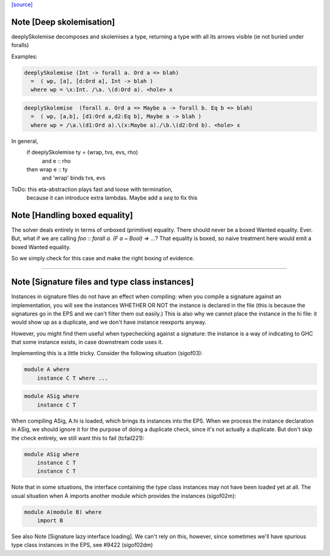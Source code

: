 `[source] <https://gitlab.haskell.org/ghc/ghc/tree/master/compiler/typecheck/Inst.hs>`_

Note [Deep skolemisation]
~~~~~~~~~~~~~~~~~~~~~~~~~
deeplySkolemise decomposes and skolemises a type, returning a type
with all its arrows visible (ie not buried under foralls)

Examples:

.. code-block:: haskell

  deeplySkolemise (Int -> forall a. Ord a => blah)
    =  ( wp, [a], [d:Ord a], Int -> blah )
    where wp = \x:Int. /\a. \(d:Ord a). <hole> x

.. code-block:: haskell

  deeplySkolemise  (forall a. Ord a => Maybe a -> forall b. Eq b => blah)
    =  ( wp, [a,b], [d1:Ord a,d2:Eq b], Maybe a -> blah )
    where wp = /\a.\(d1:Ord a).\(x:Maybe a)./\b.\(d2:Ord b). <hole> x

In general,
  if      deeplySkolemise ty = (wrap, tvs, evs, rho)
    and   e :: rho
  then    wrap e :: ty
    and   'wrap' binds tvs, evs

ToDo: this eta-abstraction plays fast and loose with termination,
      because it can introduce extra lambdas.  Maybe add a `seq` to
      fix this


Note [Handling boxed equality]
~~~~~~~~~~~~~~~~~~~~~~~~~~~~~~
The solver deals entirely in terms of unboxed (primitive) equality.
There should never be a boxed Wanted equality. Ever. But, what if
we are calling `foo :: forall a. (F a ~ Bool) => ...`? That equality
is boxed, so naive treatment here would emit a boxed Wanted equality.

So we simply check for this case and make the right boxing of evidence.

--------------


Note [Signature files and type class instances]
~~~~~~~~~~~~~~~~~~~~~~~~~~~~~~~~~~~~~~~~~~~~~~~
Instances in signature files do not have an effect when compiling:
when you compile a signature against an implementation, you will
see the instances WHETHER OR NOT the instance is declared in
the file (this is because the signatures go in the EPS and we
can't filter them out easily.)  This is also why we cannot
place the instance in the hi file: it would show up as a duplicate,
and we don't have instance reexports anyway.

However, you might find them useful when typechecking against
a signature: the instance is a way of indicating to GHC that
some instance exists, in case downstream code uses it.

Implementing this is a little tricky.  Consider the following
situation (sigof03):

.. code-block:: haskell

 module A where
     instance C T where ...

.. code-block:: haskell

 module ASig where
     instance C T

When compiling ASig, A.hi is loaded, which brings its instances
into the EPS.  When we process the instance declaration in ASig,
we should ignore it for the purpose of doing a duplicate check,
since it's not actually a duplicate. But don't skip the check
entirely, we still want this to fail (tcfail221):

.. code-block:: haskell

 module ASig where
     instance C T
     instance C T

Note that in some situations, the interface containing the type
class instances may not have been loaded yet at all.  The usual
situation when A imports another module which provides the
instances (sigof02m):

.. code-block:: haskell

 module A(module B) where
     import B

See also Note [Signature lazy interface loading].  We can't
rely on this, however, since sometimes we'll have spurious
type class instances in the EPS, see #9422 (sigof02dm)



